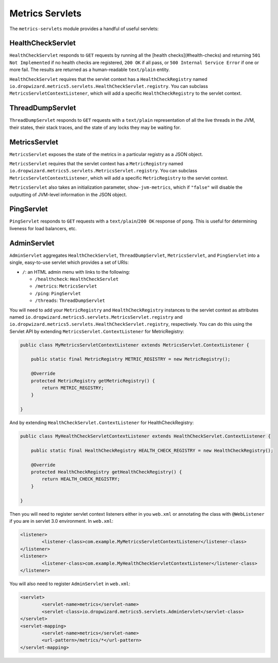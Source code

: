 .. _manual-servlets:

################
Metrics Servlets
################

The ``metrics-servlets`` module provides a handful of useful servlets:

.. _man-servlet-healthcheck:

HealthCheckServlet
==================

``HealthCheckServlet`` responds to ``GET`` requests by running all the [health checks](#health-checks)
and returning ``501 Not Implemented`` if no health checks are registered, ``200 OK`` if all pass, or
``500 Internal Service Error`` if one or more fail. The results are returned as a human-readable
``text/plain`` entity.

``HealthCheckServlet`` requires that the servlet context has a ``HealthCheckRegistry`` named
``io.dropwizard.metrics5.servlets.HealthCheckServlet.registry``. You can subclass
``MetricsServletContextListener``, which will add a specific ``HealthCheckRegistry`` to the servlet
context.

.. _man-servlet-threaddump:

ThreadDumpServlet
=================

``ThreadDumpServlet`` responds to ``GET`` requests with a ``text/plain`` representation of all the live
threads in the JVM, their states, their stack traces, and the state of any locks they may be
waiting for.

.. _man-servlet-metrics:

MetricsServlet
==============

``MetricsServlet`` exposes the state of the metrics in a particular registry as a JSON object.

``MetricsServlet`` requires that the servlet context has a ``MetricRegistry`` named
``io.dropwizard.metrics5.servlets.MetricsServlet.registry``. You can subclass
``MetricsServletContextListener``, which will add a specific ``MetricRegistry`` to the servlet
context.

``MetricsServlet`` also takes an initialization parameter, ``show-jvm-metrics``, which if ``"false"`` will
disable the outputting of JVM-level information in the JSON object.

.. _man-servlet-ping:

PingServlet
===========

``PingServlet`` responds to ``GET`` requests with a ``text/plain``/``200 OK`` response of ``pong``. This is
useful for determining liveness for load balancers, etc.

.. _man-servlet-admin:

AdminServlet
============

``AdminServlet`` aggregates ``HealthCheckServlet``, ``ThreadDumpServlet``, ``MetricsServlet``, and
``PingServlet`` into a single, easy-to-use servlet which provides a set of URIs:

* ``/``: an HTML admin menu with links to the following:

  * ``/healthcheck``: ``HealthCheckServlet``
  * ``/metrics``: ``MetricsServlet``
  * ``/ping``: ``PingServlet``
  * ``/threads``: ``ThreadDumpServlet``

You will need to add your ``MetricRegistry`` and ``HealthCheckRegistry`` instances to the servlet
context as attributes named ``io.dropwizard.metrics5.servlets.MetricsServlet.registry`` and
``io.dropwizard.metrics5.servlets.HealthCheckServlet.registry``, respectively. You can do this using
the Servlet API by extending ``MetricsServlet.ContextListener`` for MetricRegistry:

.. code-block:: java

    public class MyMetricsServletContextListener extends MetricsServlet.ContextListener {

        public static final MetricRegistry METRIC_REGISTRY = new MetricRegistry();

        @Override
        protected MetricRegistry getMetricRegistry() {
            return METRIC_REGISTRY;
        }

    }

And by extending ``HealthCheckServlet.ContextListener`` for HealthCheckRegistry:

.. code-block:: java

    public class MyHealthCheckServletContextListener extends HealthCheckServlet.ContextListener {

        public static final HealthCheckRegistry HEALTH_CHECK_REGISTRY = new HealthCheckRegistry();

        @Override
        protected HealthCheckRegistry getHealthCheckRegistry() {
            return HEALTH_CHECK_REGISTRY;
        }

    }

Then you will need to register servlet context listeners either in you ``web.xml`` or annotating the class with ``@WebListener`` if you are in servlet 3.0 environment. In ``web.xml``:

.. code-block:: xml

	<listener>
		<listener-class>com.example.MyMetricsServletContextListener</listener-class>
	</listener>
	<listener>
		<listener-class>com.example.MyHealthCheckServletContextListener</listener-class>
	</listener>

You will also need to register ``AdminServlet`` in ``web.xml``:

.. code-block:: xml

 	<servlet>
		<servlet-name>metrics</servlet-name>
		<servlet-class>io.dropwizard.metrics5.servlets.AdminServlet</servlet-class>
	</servlet>
	<servlet-mapping>
		<servlet-name>metrics</servlet-name>
		<url-pattern>/metrics/*</url-pattern>
	</servlet-mapping>


